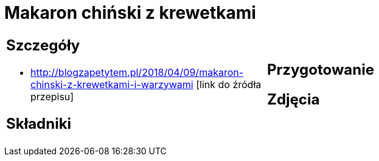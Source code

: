 = Makaron chiński z krewetkami

[cols=".<a,.<a"]
[frame=none]
[grid=none]
|===
|
== Szczegóły
* http://blogzapetytem.pl/2018/04/09/makaron-chinski-z-krewetkami-i-warzywami [link do źródła przepisu]

== Składniki

|
== Przygotowanie

== Zdjęcia
|===
